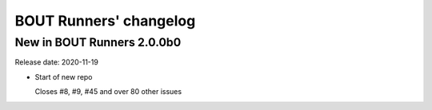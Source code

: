 BOUT Runners' changelog
***********************

New in BOUT Runners 2.0.0b0
===========================
Release date: 2020-11-19

* Start of new repo

  Closes #8, #9, #45 and over 80 other issues
